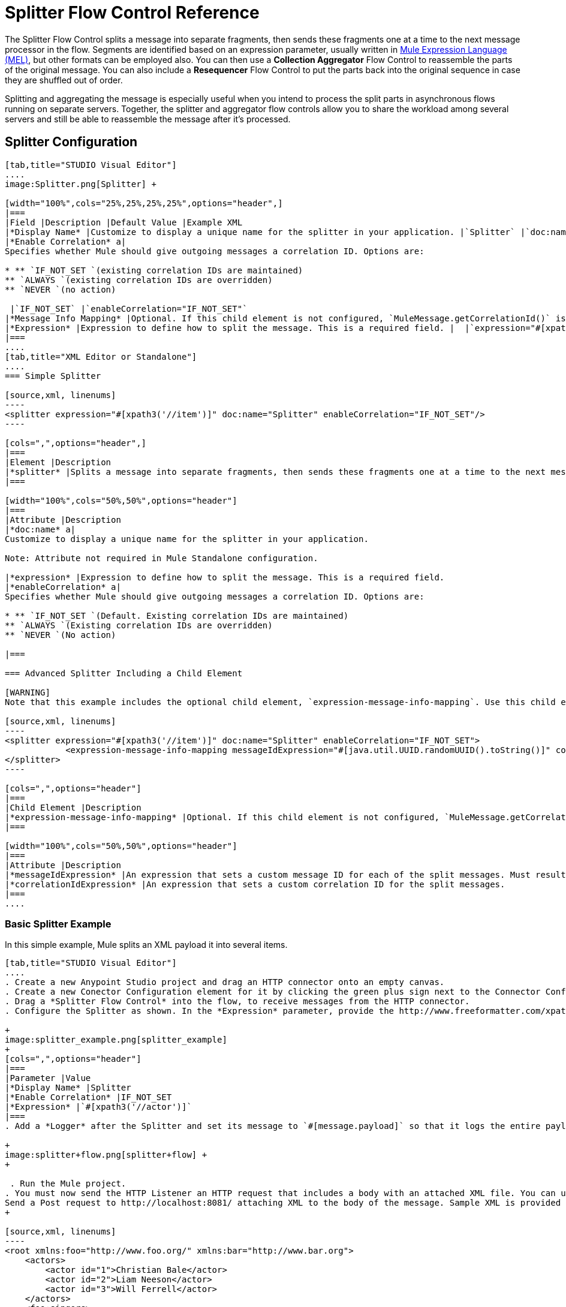 = Splitter Flow Control Reference
:keywords: anypoint studio, esb, splitter, flow control, fragment, collection, array, parsing

The Splitter Flow Control splits a message into separate fragments, then sends these fragments one at a time to the next message processor in the flow. Segments are identified based on an expression parameter, usually written in link:/mule-user-guide/v/3.7/mule-expression-language-mel[Mule Expression Language (MEL)], but other formats can be employed also. You can then use a *Collection Aggregator* Flow Control to reassemble the parts of the original message. You can also include a *Resequencer* Flow Control to put the parts back into the original sequence in case they are shuffled out of order.

Splitting and aggregating the message is especially useful when you intend to process the split parts in asynchronous flows running on separate servers. Together, the splitter and aggregator flow controls allow you to share the workload among several servers and still be able to reassemble the message after it's processed.





== Splitter Configuration

[tabs]
------
[tab,title="STUDIO Visual Editor"]
....
image:Splitter.png[Splitter] +

[width="100%",cols="25%,25%,25%,25%",options="header",]
|===
|Field |Description |Default Value |Example XML
|*Display Name* |Customize to display a unique name for the splitter in your application. |`Splitter` |`doc:name="Splitter"`
|*Enable Correlation* a|
Specifies whether Mule should give outgoing messages a correlation ID. Options are:

* ** `IF_NOT_SET `(existing correlation IDs are maintained)
** `ALWAYS `(existing correlation IDs are overridden)
** `NEVER `(no action)

 |`IF_NOT_SET` |`enableCorrelation="IF_NOT_SET"`
|*Message Info Mapping* |Optional. If this child element is not configured, `MuleMessage.getCorrelationId()` is used, which is optimal for most use cases. Maps attributes from incoming data to construct Correlation ID and Message ID on outgoing messages. |  |`<expression-message-info-mapping messageIdExpression=""#[java.util.UUID.randomUUID().toString()]``" `correlationIdExpression="#[xpath3('//order/@id')]"`/>`
|*Expression* |Expression to define how to split the message. This is a required field. |  |`expression="#[xpath3('//item')]" `
|===
....
[tab,title="XML Editor or Standalone"]
....
=== Simple Splitter

[source,xml, linenums]
----
<splitter expression="#[xpath3('//item')]" doc:name="Splitter" enableCorrelation="IF_NOT_SET"/>
----

[cols=",",options="header",]
|===
|Element |Description
|*splitter* |Splits a message into separate fragments, then sends these fragments one at a time to the next message processor in the flow.
|===

[width="100%",cols="50%,50%",options="header"]
|===
|Attribute |Description
|*doc:name* a|
Customize to display a unique name for the splitter in your application.

Note: Attribute not required in Mule Standalone configuration.

|*expression* |Expression to define how to split the message. This is a required field.
|*enableCorrelation* a|
Specifies whether Mule should give outgoing messages a correlation ID. Options are:

* ** `IF_NOT_SET `(Default. Existing correlation IDs are maintained)
** `ALWAYS `(Existing correlation IDs are overridden)
** `NEVER `(No action)

|===

=== Advanced Splitter Including a Child Element

[WARNING]
Note that this example includes the optional child element, `expression-message-info-mapping`. Use this child element only if your aggregation (later in your flow) is extremely customized and the standard correlation id set by Mule does not meet your needs.

[source,xml, linenums]
----
<splitter expression="#[xpath3('//item')]" doc:name="Splitter" enableCorrelation="IF_NOT_SET">
            <expression-message-info-mapping messageIdExpression="#[java.util.UUID.randomUUID().toString()]" correlationIdExpression="#[xpath3('//order/@id')]"/>
</splitter>
----

[cols=",",options="header"]
|===
|Child Element |Description
|*expression-message-info-mapping* |Optional. If this child element is not configured, `MuleMessage.getCorrelationId()` is used, which is optimal for most use cases. Maps attributes from incoming data to construct Correlation ID and Message ID on outgoing messages, according to the expressions in the attributes listed below.
|===

[width="100%",cols="50%,50%",options="header"]
|===
|Attribute |Description
|*messageIdExpression* |An expression that sets a custom message ID for each of the split messages. Must result in unique message Ids.
|*correlationIdExpression* |An expression that sets a custom correlation ID for the split messages.
|===
....
------

=== Basic Splitter Example

In this simple example, Mule splits an XML payload it into several items.

[tabs]
------
[tab,title="STUDIO Visual Editor"]
....
. Create a new Anypoint Studio project and drag an HTTP connector onto an empty canvas.
. Create a new Conector Configuration element for it by clicking the green plus sign next to the Connector Configuration field. Set `localhost` as the *host* and leave the default value `8081` as the *port*.
. Drag a *Splitter Flow Control* into the flow, to receive messages from the HTTP connector.
. Configure the Splitter as shown. In the *Expression* parameter, provide the http://www.freeformatter.com/xpath-tester.html#ad-output[XPath] expression `//actor`, wrapped inside a MEL expression. This XPath expression selects every XML element named 'actor'. The splitter will make each of these (together with its children) into a new message. +

+
image:splitter_example.png[splitter_example]
+
[cols=",",options="header"]
|===
|Parameter |Value
|*Display Name* |Splitter
|*Enable Correlation* |IF_NOT_SET
|*Expression* |`#[xpath3('//actor')]`
|===
. Add a *Logger* after the Splitter and set its message to `#[message.payload]` so that it logs the entire payload of each message that it receives. +

+
image:splitter+flow.png[splitter+flow] +
+

 . Run the Mule project.
. You must now send the HTTP Listener an HTTP request that includes a body with an attached XML file. You can use a browser extension such as https://chrome.google.com/webstore/detail/postman-rest-client/fdmmgilgnpjigdojojpjoooidkmcomcm[Postman] (Google Chrome), or the http://curl.haxx.se/[curl] command line utility. +
Send a Post request to http://localhost:8081/ attaching XML to the body of the message. Sample XML is provided below.
+

[source,xml, linenums]
----
<root xmlns:foo="http://www.foo.org/" xmlns:bar="http://www.bar.org">
    <actors>
        <actor id="1">Christian Bale</actor>
        <actor id="2">Liam Neeson</actor>
        <actor id="3">Will Ferrell</actor>
    </actors>
    <foo:singers>
        <foo:singer id="4">Dave Grohl</foo:singer>
        <foo:singer id="5">B.B. King</foo:singer>
        <foo:singer id="6">Weird Al</foo:singer>
    </foo:singers>
</root>
----

[TIP]
====
 How to send the XML file as attachment with the curl utility

Save the XML code provided above to a file on your local drive.

Open a terminal and run the following command:
====

[source, code, linenums]
----
curl -X POST --data @<your file> http://localhost:8081
----

If everything worked well, you should see three messages logged into the console, one for every "actor" XML element.
....
[tab,title="XML Editor or Standalone"]
....
. Add an HTTP Listener into a new flow, and use the default values for its attributes.
+

[source,xml, linenums]
----
<http:listener config-ref="HTTP_Listener_Configuration" path="/" doc:name="HTTP"/>
----
+

[width="100%",cols="50%,50%",options="header",]
|===
|Attribute |Value
a|
----

config-ref
----

 a|
----

----

----

---
HTTP_Listener_Configuration
----

----

----

---

a|
----

path
----

 a|
-
/
-

a|
----

----

doc:name
----

----

 a|
----

HTTP
----

|===
. For this element to work, you must include a *Connector Configuration*. The attribute in the connector named *config-ref* references this connector configuration element.
+

[source,xml, linenums]
----
<http:listener-config name="HTTP_Listener_Configuration" host="localhost" port="8081" doc:name="HTTP Listener Configuration"/>
----

+

[width="100%",cols="50%,50%",options="header",]
|===
|Attribute |Value
a|
----

name
----

 a|
----

----

----

---
HTTP_Listener_Configuration
----

----

----

---

a|
----

host
----

 a|
----

----

-
localhost
----

----

-

a|
----

port
----

 a|
----

8081
----

a|
----

----

doc:name
----

----

 a|
----

HTTP
----

|===
. Add a Splitter below, to receive messages from the HTTP connector. In the *Expression* parameter provide the http://www.freeformatter.com/xpath-tester.html#ad-output[XPath] expression `//actor` , wrapped inside a MEL expression. This XPath expression selects every XML element named 'actor'. The splitter will make each of these (together with its children) into a new message.
+

[source,xml, linenums]
----
<splitter expression="#[xpath3('//actor')]" doc:name="Splitter" enableCorrelation="IF_NOT_SET"/>
----

+

[width="100%",cols="50%,50%",options="header",]
|===
|Attribute |Value
a|
----

expression
----

 a|
----

----

#[xpath3('//actor')]
----

----

a|
----

----

doc:name
----

----

 a|
----

----

Splitter
----

----

|`enableCorrelation` |IF_NOT_SET
|===
. Include a logger after the splitter to log the entire payload of each message received.
+

[source,xml, linenums]
----
<logger message="#[message.payload]" level="INFO" doc:name="Logger"/>
----

+

[width="100%",cols="50%,50%",options="header",]
|===
|Attribute |Value
a|
----

---
message
----

---

 a|
----

----

----

#[message.payload]
----

----

----

a|
----

-
level
----

-

 a|
----

INFO
----

a|
----

----

doc:name
----

----

 a|
----

--
Logger
----

--

|===
. The finished flow should look like this:
+

[source,xml, linenums]
----
<http:listener-config name="HTTP_Listener_Configuration" host="localhost" port="8081" doc:name="HTTP Listener Configuration"/>   
    <flow name="SplitterExampleFlow1" doc:name="SplitterExampleFlow1">
        <http:listener config-ref="HTTP_Listener_Configuration" path="/" doc:name="HTTP"/>
          <splitter expression="#[xpath3('//actor')]" doc:name="Splitter" enableCorrelation="IF_NOT_SET"/>
        <logger message="#[message.payload]" level="INFO" doc:name="Logger"/>
    </flow>
----

. Run the Mule project
. You must now send the HTTP connector an HTTP request that includes a body with an attached XML file. MuleSoft recommends using a browser extension such as https://chrome.google.com/webstore/detail/postman-rest-client/fdmmgilgnpjigdojojpjoooidkmcomcm[Postman] (Google Chrome). +
Send a Post request to http://localhost:8081/ attaching an XML to the body of the message. Sample XML is provided below.

[source,xml, linenums]
----
<root xmlns:foo="http://www.foo.org/" xmlns:bar="http://www.bar.org">
    <actors>
        <actor id="1">Christian Bale</actor>
        <actor id="2">Liam Neeson</actor>
        <actor id="3">Will Ferrell</actor>
    </actors>
    <foo:singers>
        <foo:singer id="4">Dave Grohl</foo:singer>
        <foo:singer id="5">B.B. King</foo:singer>
        <foo:singer id="6">Weird Al</foo:singer>
    </foo:singers>
</root>
----

If everything worked well, you should see three messages logged into the console, one for every "actor" XML element.
....
------

=== Full Example Code

[source,xml, linenums]
----
<?xml version="1.0" encoding="UTF-8"?>
 
<mule xmlns:http="http://www.mulesoft.org/schema/mule/http" xmlns="http://www.mulesoft.org/schema/mule/core" xmlns:doc="http://www.mulesoft.org/schema/mule/documentation" xmlns:spring="http://www.springframework.org/schema/beans" version="EE-3.6.0" xmlns:xsi="http://www.w3.org/2001/XMLSchema-instance" xsi:schemaLocation="http://www.springframework.org/schema/beans http://www.springframework.org/schema/beans/spring-beans-current.xsd
http://www.mulesoft.org/schema/mule/core http://www.mulesoft.org/schema/mule/core/current/mule.xsd
http://www.mulesoft.org/schema/mule/http http://www.mulesoft.org/schema/mule/http/current/mule-http.xsd">
    <http:listener-config name="HTTP_Listener_Configuration" host="localhost" port="8081" doc:name="HTTP Listener Configuration"/>
                 
    <flow name="SplitterExampleFlow1" doc:name="SplitterExampleFlow1">
        <http:listener config-ref="HTTP_Listener_Configuration" path="/" doc:name="HTTP"/>
        <splitter expression="#[xpath3('//actor')]" doc:name="Splitter"/>
        <logger message="#[message.payload]" level="INFO" doc:name="Logger"/>
    </flow>
</mule>
----

== Aggregating the Payload

When the splitter splits a message, it adds three new *outbound variables* into each of the output fragments. These three variables are later used by the *Aggregator* to reassemble the message:

* **MULE_CORR**ELATION_GROUP_SIZE: number of fragments into which the original message was split +
* **MULE_CORREL**ATION_SEQUENCE: position of a fragment within the group
* **MULE_CORRE**LATION_ID: single ID for entire group (all output fragments of the same original message share the same value)


+
image:variables+diagramv2.png[variables+diagramv2]
+



You can look at the values of these outbound variables by putting a break point after the splitter and running your flow with the link:/mule-user-guide/v/3.7/studio-visual-debugger[Visual Debugger]:

image:variables.png[variables]

Thanks to these variables, when an aggregator receives a single fragment, it knows what group to put it into and how large this group should be. Once all of the fragments have arrived, it passes on the complete group as a single message.

image:diagram+ag+2.png[diagram+ag+2]



== Aggregator Configuration

[tabs]
------
[tab,title="Studio Visual Editor"]
....
image:collection_agg.png[collection_agg]

[width="100%",cols="25%,25%,25%,25%",options="header",]
|===
|Field |Description |Default Value |Example XML
|*Display Name* |Customize to display a unique name for the splitter in your application. |`Collection Aggregator` |`doc:name="Collection Aggregator"`
|*Timeout* a|
Defines a timeout in milliseconds to wait for events to be aggregated. By default the aggregator will throw an exception if it is waiting for a correlation group and a timeout occurs before it receives all group entities. +

 |`` |`timeout="60000"`
|*Fail On Timeout* |If set, your app will fail if the aggregator times out. |false |`failOnTimeout="true"`
|*Message Info Mapping* |Optional. If this child element is not configured, `MuleMessage.getCorrelationId()` is used, which is optimal for most use cases. Defines where to obtain Correlation ID and Message ID in incoming messages. |  |`<expression-message-info-mapping messageIdExpression=""#[java.util.UUID.randomUUID().toString()]``" `correlationIdExpression="#[xpath3('//order/@id')]"`/>`
|*Store Prefix* +
 |Defines the prefix of the ObjectStore names |  |`storePrefix="split_"`
|===
....
[tab,title="XML View"]
....
=== Simple Collection Aggregator

[source,xml, linenums]
----
<collection-aggregator failOnTimeout="true" doc:name="Collection Aggregator" storePrefix="split_" timeout="60000"/>
----

[cols=",",options="header",]
|===
|Element |Description
|*collection-aggregator* |Reassembles a message from separate fragments. Once all fragments have arrived it sends the full message to the next message processor in the flow.
|===

[width="100%",cols="50%,50%",options="header",]
|===
|Attribute |Description
|*http://docname[doc:name]* a|
Customize to display a unique name for the splitter in your application.

Note: Attribute not required in Mule Standalone configuration.

|*Timeout* a|
Defines a timeout in milliseconds to wait for events to be aggregated. By default the aggregator will throw an exception if it is waiting for a correlation group and a timeout occurs before it receives all group entities. +

|*Fail On Timeout* |If set, your app will fail if the aggregator times out.
|*Message Info Mapping* |Optional. If this child element is not configured, `MuleMessage.getCorrelationId()` is used, which is optimal for most use cases. Defines where to obtain Correlation ID and Message ID in incoming messages.
|Prefix +
|Defines the prefix of the ObjectStore names
|===

=== Advanced Collection Aggregator Including a Child Element

[WARNING]
Note that this example includes the optional child element, `expression-message-info-mapping`. Use this child element only if your aggregation (later in your flow) is extremely customized and the standard correlation ID set by Mule does not meet your needs.

[source,xml, linenums]
----
<collection-aggregator failOnTimeout="true" doc:name="Collection Aggregator" storePrefix="split_" timeout="60000">
            <expression-message-info-mapping messageIdExpression="#[java.util.UUID.randomUUID().toString()]" correlationIdExpression="#[xpath3('//order/@id')]"/>
</collection-aggregator>
----

[cols=",",options="header",]
|====
|Child Element |Description
|*expression-message-info-mapping* |Optional. If this child element is not configured, `MuleMessage.getCorrelationId()` is used, which is optimal for most use cases. Maps attributes of the arriving messages to messageIdExpression and correlationIdExpression.
|====

[width="100%",cols="50%,50%",options="header",]
|===
|Attribute |Description
|*messageIdExpression* |An expression that maps attributes of the arriving messages to messageIdExpression. Must result in unique message IDs.
|*correlationIdExpression* |An expression that maps attributes of the arriving messages to correlationIdExpression. Must result in unique message IDs.
|===
....
------

=== Example Splitting and Aggregating with Asynchronous Flows

This example builds upon the basic example above. Follow the steps below to run message fragments in asynchronous flows and then aggregate them back into a single message.

[tabs]
------
[tab,title="Studio Visual Editor"]
....
. Drag a *VM connector* to the end of the flow. +

+
image:splitter+flow+2.png[splitter+flow+2]
+

. Drag a second VM connector outside the existing flow, below it. This creates a new flow.
. Drag the existing logger you had in the first flow to the new second flow, after the VM connector. +

+
image:splitter+flow+3.png[splitter+flow+3]
+

. Configure the two VM connectors. Change both their *Queue Path* to `step2`.
+
image:vm4.png[vm4] +
+

Once both VMs have the same *Queue Path* configured, they will be linked. Messages that arrive to the first VM will continue their path out of the second VM. +
What you have at this point appears to work identically to what you built in the first example. There is, however, one key difference: each fraction of the message will be processed simultaneously rather than in sequence. If you deploy your app to a cluster of servers this will have a big effect on performance.
 +

. Add a Collection aggregator in the second flow, after the Logger.
. Add one more logger after the Collection aggregator, to see how the final message is output.
+
image:splitter+flow+4.png[splitter+flow+4]
+

. Run the Mule project.
. You must now send the HTTP connector an HTTP request that includes a body with an attached XML file. +
Send a Post request to http://localhost:8081/ attaching XML to the body of the message. Sample XML is provided below.
+
[TIP]
The easiest way to do this is sending posts via a browser extension such as https://chrome.google.com/webstore/detail/postman-rest-client/fdmmgilgnpjigdojojpjoooidkmcomcm[Postman] (for Google Chrome) or the http://curl.haxx.se/[curl] command line utility.

[source,xml, linenums]
----
<root xmlns:foo="http://www.foo.org/" xmlns:bar="http://www.bar.org">
    <actors>
        <actor id="1">Christian Bale</actor>
        <actor id="2">Liam Neeson</actor>
        <actor id="3">Will Ferrell</actor>
    </actors>
    <foo:singers>
        <foo:singer id="4">Dave Grohl</foo:singer>
        <foo:singer id="5">B.B. King</foo:singer>
        <foo:singer id="6">Weird Al</foo:singer>
    </foo:singers>
</root>
----

You should see four messages logged into the console: the first three should be short, one for every "actor" XML element (notice the ID attribute in each message). After these first three messages there should be a fourth, longer message, which is logged after the aggregator has run. Notice two things:

* Although the aggregator was triggered three times, once for every fraction of the message that reached it, it produced one single output message, only when all of the fractions were in place
* The aggregator assembles the message in the order in which fractions have arrived; the final message may be shuffled. If maintaining the original sequence is important to you, take a look at the Advanced Example 2 in this page

//^
....
[tab,title="XML Editor"]
....
. Add a second flow to your project.
+

[source,xml, linenums]
----
<http:listener-config name="HTTP_Listener_Configuration" host="localhost" port="8081" doc:name="HTTP Listener Configuration"/>
<flow name="splitterFlow1" doc:name="splitterFlow1">
     <http:listener config-ref="HTTP_Listener_Configuration" path="gettweets" doc:name="HTTP"/>
     <splitter expression="#[xpath3('//actor')]" doc:name="Splitter"/>
     <logger level="INFO" doc:name="Logger" message="#[payload]"/>
</flow>
 
<flow name="splitterFlow2" doc:name="splitterFlow2">
 
</flow>
----
+

.. Remove the logger in the first flow, add an identical one inside the second flow.
+

[source,xml, linenums]
----
<http:listener-config name="HTTP_Listener_Configuration" host="localhost" port="8081" doc:name="HTTP Listener Configuration"/>
<flow name="splitterFlow1" doc:name="splitterFlow1">
     <http:listener config-ref="HTTP_Listener_Configuration" path="gettweets" doc:name="HTTP"/>
     <splitter expression="#[xpath3('//actor')]" doc:name="Splitter"/>
      
</flow>
 
<flow name="splitterFlow2" doc:name="splitterFlow2">
     <logger level="INFO" doc:name="Logger" message="#[payload]"/>
</flow>
----


. Link both flows through a couple of VM connectors, an outbound connector in the first flow and an inbound connector in the second flow.
+

[source,xml, linenums]
----
<http:listener-config name="HTTP_Listener_Configuration" host="localhost" port="8081" doc:name="HTTP Listener Configuration"/>
<flow name="splitterFlow1" doc:name="splitterFlow1">
     <http:listener config-ref="HTTP_Listener_Configuration" path="gettweets" doc:name="HTTP"/>
     <splitter expression="#[xpath3('//actor')]" doc:name="Splitter"/>
      
     <vm:outbound-endpoint exchange-pattern="one-way" path="step2" doc:name="VM"/>
</flow>
 
<flow name="splitterFlow2" doc:name="splitterFlow2">
    <vm:inbound-endpoint exchange-pattern="one-way" path="step2" doc:name="VM"/>
</flow>
----
+
Provide these same attributes for both VM connectors:
+

[width="100%",cols="50%,50%",options="header",]
|===
|Attribute |Value
a|
----

----

--
exchange-pattern
----

----

--

 a|
----

---
one-way
----

---

a|
----

path
----

 a|
----

-
step2
----

-

a|
----

----

doc:name
----

----

 a|
--
VM
--

|===
+
Once both VMs share the same *Queue Path*, they will be linked. Messages that arrive to the first VM will continue their path out of the second VM.
What you have at this point appears to work identically to what you built in the first example. There is, however, one key difference: each fraction of the message will be processed simultaneously rather than in sequence. If you deploy your app to a cluster of servers this will have a big effect on performance.

. Add a Collection aggregator in the second flow, after the logger.
+

[source,xml, linenums]
----
<collection-aggregator failOnTimeout="false" doc:name="Collection Aggregator"/>
----
+

[width="100%",cols="50%,50%",options="header",]
|===
|Attribute |Value
a|
----

---
failOnTimeout
----

---

 a|
----

true
----

a|
----

----

doc:name
----

----

 a|
----

----

-
Collection Aggregator
----

----

-

|===
. Run the Mule project.
. You must now send the HTTP connector an HTTP request that includes a body with an attached XML file. Send a Post request to http://localhost:8081/ attaching XML to the body of the message. Sample XML is provided below.
+
[TIP]
The easiest way to do this is sending posts via a browser extension such as https://chrome.google.com/webstore/detail/postman-rest-client/fdmmgilgnpjigdojojpjoooidkmcomcm[Postman] (for Google Chrome), or using the http://curl.haxx.se/[curl] command-line utility.

[source,xml, linenums]
----
<root xmlns:foo="http://www.foo.org/" xmlns:bar="http://www.bar.org">
    <actors>
        <actor id="1">Christian Bale</actor>
        <actor id="2">Liam Neeson</actor>
        <actor id="3">Will Ferrell</actor>
    </actors>
    <foo:singers>
        <foo:singer id="4">Dave Grohl</foo:singer>
        <foo:singer id="5">B.B. King</foo:singer>
        <foo:singer id="6">Weird Al</foo:singer>
    </foo:singers>
</root>
----

You should see four messages logged into the console: the first three should be short, one for every "actor" XML element (notice the ID attribute in each message). After these first three messages there should be a fourth, longer message, which is logged after the aggregator has run. Notice two things:

* Although the aggregator was triggered three times, once for every fraction of the message that reached it, it produced one single output message, only when all of the fractions were in place
* The aggregator assembles the message in the order in which fractions have arrived; the final message may be shuffled. If maintaining the original sequence is important to you, take a look at the Advanced Example 2 in this page
....
------

=== Full Example Code

[source,xml, linenums]
----
<?xml version="1.0" encoding="UTF-8"?>
 
<mule xmlns:vm="http://www.mulesoft.org/schema/mule/vm" xmlns:scripting="http://www.mulesoft.org/schema/mule/scripting" xmlns:tracking="http://www.mulesoft.org/schema/mule/ee/tracking" xmlns:http="http://www.mulesoft.org/schema/mule/http" xmlns="http://www.mulesoft.org/schema/mule/core" xmlns:doc="http://www.mulesoft.org/schema/mule/documentation" xmlns:spring="http://www.springframework.org/schema/beans" version="EE-3.6.0" xmlns:xsi="http://www.w3.org/2001/XMLSchema-instance" xsi:schemaLocation="http://www.springframework.org/schema/beans http://www.springframework.org/schema/beans/spring-beans-current.xsd
http://www.mulesoft.org/schema/mule/core http://www.mulesoft.org/schema/mule/core/current/mule.xsd
http://www.mulesoft.org/schema/mule/http http://www.mulesoft.org/schema/mule/http/current/mule-http.xsd
http://www.mulesoft.org/schema/mule/ee/tracking http://www.mulesoft.org/schema/mule/ee/tracking/current/mule-tracking-ee.xsd
http://www.mulesoft.org/schema/mule/scripting http://www.mulesoft.org/schema/mule/scripting/current/mule-scripting.xsd
http://www.mulesoft.org/schema/mule/vm http://www.mulesoft.org/schema/mule/vm/current/mule-vm.xsd">
    <http:listener-config name="HTTP_Listener_Configuration" host="localhost" port="8081" doc:name="HTTP Listener Configuration"/>   
    <flow name="splitterFlow1" doc:name="splitterFlow1">
        <http:listener config-ref="HTTP_Listener_Configuration" path="gettweets" doc:name="HTTP"/>
        <splitter expression="#[xpath3('//actor')]" doc:name="Splitter"/>
        <vm:outbound-endpoint exchange-pattern="one-way" path="step2" doc:name="VM"/>
    </flow>
    <flow name="splitterFlow2" doc:name="splitterFlow2">
        <vm:inbound-endpoint exchange-pattern="one-way" path="step2" doc:name="VM"/>
        <logger level="INFO" doc:name="Logger" message="#[payload]"/>
        <collection-aggregator failOnTimeout="true" doc:name="Collection Aggregator"/>
    </flow>
</mule>
----

=== Example Reordering Before Aggregating

This example builds upon the previous example.

If fractions of the message are being processed in parallel in different servers, there's a good chance that they may take different lengths of time to be processed, and consequently fall out of order. The following example solves that problem.

Follow the steps below to:

* run message fragments in asynchronous flows
* arrange them back into the original sequence
* aggregate them back into a single message that follows the original sequence

[tabs]
------
[tab,title="Studio Visual Editor"]
....
. Add a *Resequencer* Flow Control before the aggregator
+
image:splitter+flow+5.png[splitter+flow+5] +
+
The Resequencer will wait for all of the messages in the group to arrive (keeping track of MULE_CORRELATION_ID and MULE_CORRELATION_GROUP_SIZE ) and then reorder them according to their MULE_CORRELATION_SEQUENCE index.
+
The Resequencer outputs three distinct messages, so the Aggregator is still needed to merge them into one.
. Run the Mule project.
. You must now send the HTTP connector an HTTP request that includes a body with an attached XML file. Send a Post request to http://localhost:8081/ attaching XML to the body of the message. Sample XML is provided below.
+
[TIP]
The easiest way to do this is sending posts via a browser extension such as https://chrome.google.com/webstore/detail/postman-rest-client/fdmmgilgnpjigdojojpjoooidkmcomcm[Postman] (for Google Chrome), or the http://curl.haxx.se/[curl] command-line utility.
+

[source,xml, linenums]
----
<root xmlns:foo="http://www.foo.org/" xmlns:bar="http://www.bar.org">
    <actors>
        <actor id="1">Christian Bale</actor>
        <actor id="2">Liam Neeson</actor>
        <actor id="3">Will Ferrell</actor>
    </actors>
    <foo:singers>
        <foo:singer id="4">Dave Grohl</foo:singer>
        <foo:singer id="5">B.B. King</foo:singer>
        <foo:singer id="6">Weird Al</foo:singer>
    </foo:singers>
</root>
----

With the Resequencer in place, messages now reach the aggregator in the correct order and are assembled accordingly.

 Try out this demonstration

To really take advantage of splitting the message, you should deploy your app to a cluster of servers. By following the steps below, you can simulate the random delays of a cluster of servers.

[NOTE]
The following is not an implementable solution but rather a proof of concept that highlights what occurs in the flow.

. Add a *Groovy component* in the second flow, between the VM and the logger. 

+
image:splitter+flow+6.png[splitter+flow+6]
+

. Copy the following code into the Groovy Component:
+
[source, code, linenums]
----
random = new Random()
randomInt = random.nextInt(10)*1000
Thread.sleep(randomInt)
return payload
----
+

This snippet of code simply introduces a random delay of up to 10 seconds. As each message is running asynchronously, this delay can potentially alter the order in which messages move on to the next step, simulating what could happen in a real implementation with parallel servers processing each fraction of the message.
. Run the project. 
. You must now send the HTTP connector an HTTP request that includes a body with an attached XML file. +
Send a Post request to http://localhost:8081/ attaching XML to the body of the message. Sample XML is provided below.
+
[TIP]
The easiest way to do this is sending posts via a browser extension such as https://chrome.google.com/webstore/detail/postman-rest-client/fdmmgilgnpjigdojojpjoooidkmcomcm[Postman] (for Google Chrome), or the http://curl.haxx.se/[curl] command-line utility.
+

[source,xml, linenums]
----
<root xmlns:foo="http://www.foo.org/" xmlns:bar="http://www.bar.org">
    <actors>
        <actor id="1">Christian Bale</actor>
        <actor id="2">Liam Neeson</actor>
        <actor id="3">Will Ferrell</actor>
    </actors>
    <foo:singers>
        <foo:singer id="4">Dave Grohl</foo:singer>
        <foo:singer id="5">B.B. King</foo:singer>
        <foo:singer id="6">Weird Al</foo:singer>
    </foo:singers>
</root>
----

You should now see three messages logged into the console, one for every "actor" XML element. These will likely not have their MULE_CORRELATION_SEQUENCE indexes in order due to the random delays caused by the Groovy code.

Below these, you will see a fourth longer message where these indexes are put back in order by the Resequencer.
....
[tab,title="XML Editor"]
....
. Add a *Resequencer* Flow Control before the aggregator.
+

[source,xml, linenums]
----
<resequencer failOnTimeout="true" doc:name="Resequencer"/>
----
+

[width="100%",cols="50%,50%",options="header",]
|===
|Attribute |Value
a|
----

---
failOnTimeout
----

---

 a|
----

true
----

a|
----

----

doc:name
----

----

 a|
----

-
Resequencer
----

-

|===
+

The Resequencer will wait for all of the messages in the group to arrive (keeping track of MULE_CORRELATION_ID and MULE_CORRELATION_GROUP_SIZE ) and then reorder them according to their MULE_CORRELATION_SEQUENCE index. +
The Resequencer will output three distinct messages, so the Aggregator is still needed to merge them into one.

. Run the Mule project.
. You must now send the HTTP connector an HTTP request that includes a body with an attached XML file. Send a Post request to http://localhost:8081/ attaching XML to the body of the message. Sample XML is provided below.
+
[TIP]
The easiest way to do this is sending posts via a browser extension such as https://chrome.google.com/webstore/detail/postman-rest-client/fdmmgilgnpjigdojojpjoooidkmcomcm[Postman] (for Google Chrome) or the  http://curl.haxx.se/[curl] command-line utility.
+
[source,xml, linenums]
----
<root xmlns:foo="http://www.foo.org/" xmlns:bar="http://www.bar.org">
    <actors>
        <actor id="1">Christian Bale</actor>
        <actor id="2">Liam Neeson</actor>
        <actor id="3">Will Ferrell</actor>
    </actors>
    <foo:singers>
        <foo:singer id="4">Dave Grohl</foo:singer>
        <foo:singer id="5">B.B. King</foo:singer>
        <foo:singer id="6">Weird Al</foo:singer>
    </foo:singers>
</root>
----

With the Resequencer in place, messages now reach the aggregator in the correct order and are assembled accordingly.

 Try out this demonstration

To really take advantage of splitting the message, you should deploy your app to a cluster of servers. By following the steps below, you can simulate the random delays of a cluster of servers.

[NOTE]
The following is not an implementable solution but rather a proof of concept that highlights what occurs in the flow.

. Add a *Groovy component* in the second flow, between the VM and the first logger. 
+

[source,xml, linenums]
----
<scripting:component doc:name="Groovy">
    <scripting:script engine="Groovy">
        <![CDATA[
            random = new Random()
            randomInt = random.nextInt(10)*1000
            Thread.sleep(randomInt)
            return payload
        ]]>
    </scripting:script>
</scripting:component>
----
+

This snippet of code simply introduces a random delay of up to 10 seconds. As each message is running asynchronously, this delay can potentially alter the order in which messages move on to the next step, simulating what could happen in a real implementation with parallel servers processing each fraction of the message.
. Run the project. 
. You must now send the HTTP connector an HTTP request that includes a body with an attached XML file. +
Send a Post request to http://localhost:8081/ attaching XML to the body of the message. Sample XML is provided below.
+
[TIP]
The easiest way to do this is sending posts via a browser extension such as https://chrome.google.com/webstore/detail/postman-rest-client/fdmmgilgnpjigdojojpjoooidkmcomcm[Postman] (for Google Chrome) or the http://curl.haxx.se/[curl] command-line utility.

[source,xml, linenums]
----
<root xmlns:foo="http://www.foo.org/" xmlns:bar="http://www.bar.org">
    <actors>
        <actor id="1">Christian Bale</actor>
        <actor id="2">Liam Neeson</actor>
        <actor id="3">Will Ferrell</actor>
    </actors>
    <foo:singers>
        <foo:singer id="4">Dave Grohl</foo:singer>
        <foo:singer id="5">B.B. King</foo:singer>
        <foo:singer id="6">Weird Al</foo:singer>
    </foo:singers>
</root>
----

You should now see three messages logged into the console, one for every "actor" XML element. These will likely not have their MULE_CORRELATION_SEQUENCE indexes in order due to the random delays caused by the Groovy code.

Below these, you should see a fourth longer message where these indexes are in order by the Resequencer.
....
------
=== Full Example Code

[source,xml, linenums]
----
<?xml version="1.0" encoding="UTF-8"?>
 
<mule xmlns:vm="http://www.mulesoft.org/schema/mule/vm" xmlns:scripting="http://www.mulesoft.org/schema/mule/scripting" xmlns:tracking="http://www.mulesoft.org/schema/mule/ee/tracking" xmlns:http="http://www.mulesoft.org/schema/mule/http" xmlns="http://www.mulesoft.org/schema/mule/core" xmlns:doc="http://www.mulesoft.org/schema/mule/documentation" xmlns:spring="http://www.springframework.org/schema/beans" version="EE-3.6.0" xmlns:xsi="http://www.w3.org/2001/XMLSchema-instance" xsi:schemaLocation="http://www.springframework.org/schema/beans http://www.springframework.org/schema/beans/spring-beans-current.xsd
http://www.mulesoft.org/schema/mule/core http://www.mulesoft.org/schema/mule/core/current/mule.xsd
http://www.mulesoft.org/schema/mule/http http://www.mulesoft.org/schema/mule/http/current/mule-http.xsd
http://www.mulesoft.org/schema/mule/ee/tracking http://www.mulesoft.org/schema/mule/ee/tracking/current/mule-tracking-ee.xsd
http://www.mulesoft.org/schema/mule/scripting http://www.mulesoft.org/schema/mule/scripting/current/mule-scripting.xsd
http://www.mulesoft.org/schema/mule/vm http://www.mulesoft.org/schema/mule/vm/current/mule-vm.xsd">
    <http:listener-config name="HTTP_Listener_Configuration" host="localhost" port="8081" doc:name="HTTP Listener Configuration"/>
   
    <flow name="splitterFlow1" doc:name="splitterFlow1">
        <http:listener config-ref="HTTP_Listener_Configuration" path="gettweets" doc:name="HTTP"/>
        <splitter expression="#[xpath3('//actor')]" doc:name="Splitter"/>
        <vm:outbound-endpoint exchange-pattern="one-way" path="step2" doc:name="VM"/>
    </flow>
    <flow name="splitterFlow2" doc:name="splitterFlow2">
        <vm:inbound-endpoint exchange-pattern="one-way" path="step2" doc:name="VM"/>
        <logger level="INFO" doc:name="Logger" message="#[payload]"/>
        <resequencer failOnTimeout="true" doc:name="Resequencer"/>
        <logger message="#[payload]" level="INFO" doc:name="Logger"/>
        <collection-aggregator failOnTimeout="true" doc:name="Collection Aggregator"/>
        <logger message="#[payload]" level="INFO" doc:name="Logger"/>
    </flow>
</mule>
----

== See Also

* Learn more about link:/mule-user-guide/v/3.7/mule-expression-language-mel[Mule Expression Language (MEL)].
* Learn about other link:/mule-user-guide/v/3.7/all-flow-control-reference[Flow Control] elements.
* Read more about the link:/mule-user-guide/v/3.7/async-scope-reference[Async Scope].
